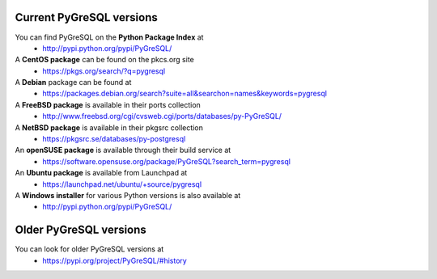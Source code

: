 Current PyGreSQL versions
-------------------------

You can find PyGreSQL on the **Python Package Index** at
 * http://pypi.python.org/pypi/PyGreSQL/

A **CentOS package** can be found on the pkcs.org site
  * https://pkgs.org/search/?q=pygresql
A **Debian** package can be found at
  * https://packages.debian.org/search?suite=all&searchon=names&keywords=pygresql
A **FreeBSD package** is available in their ports collection
  * http://www.freebsd.org/cgi/cvsweb.cgi/ports/databases/py-PyGreSQL/
A **NetBSD package** is available in their pkgsrc collection
  * https://pkgsrc.se/databases/py-postgresql
An **openSUSE package** is available through their build service at
  * https://software.opensuse.org/package/PyGreSQL?search_term=pygresql
An **Ubuntu package** is available from Launchpad at
  * https://launchpad.net/ubuntu/+source/pygresql
A **Windows installer** for various Python versions is also available at
  * http://pypi.python.org/pypi/PyGreSQL/

Older PyGreSQL versions
-----------------------

You can look for older PyGreSQL versions at
  * https://pypi.org/project/PyGreSQL/#history
